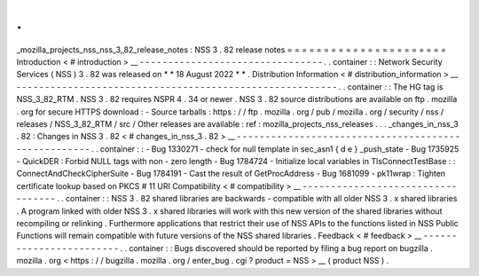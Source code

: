 .
.
_mozilla_projects_nss_nss_3_82_release_notes
:
NSS
3
.
82
release
notes
=
=
=
=
=
=
=
=
=
=
=
=
=
=
=
=
=
=
=
=
=
=
Introduction
<
#
introduction
>
__
-
-
-
-
-
-
-
-
-
-
-
-
-
-
-
-
-
-
-
-
-
-
-
-
-
-
-
-
-
-
-
-
.
.
container
:
:
Network
Security
Services
(
NSS
)
3
.
82
was
released
on
*
*
18
August
2022
*
*
.
Distribution
Information
<
#
distribution_information
>
__
-
-
-
-
-
-
-
-
-
-
-
-
-
-
-
-
-
-
-
-
-
-
-
-
-
-
-
-
-
-
-
-
-
-
-
-
-
-
-
-
-
-
-
-
-
-
-
-
-
-
-
-
-
-
-
-
.
.
container
:
:
The
HG
tag
is
NSS_3_82_RTM
.
NSS
3
.
82
requires
NSPR
4
.
34
or
newer
.
NSS
3
.
82
source
distributions
are
available
on
ftp
.
mozilla
.
org
for
secure
HTTPS
download
:
-
Source
tarballs
:
https
:
/
/
ftp
.
mozilla
.
org
/
pub
/
mozilla
.
org
/
security
/
nss
/
releases
/
NSS_3_82_RTM
/
src
/
Other
releases
are
available
:
ref
:
mozilla_projects_nss_releases
.
.
.
_changes_in_nss_3
.
82
:
Changes
in
NSS
3
.
82
<
#
changes_in_nss_3
.
82
>
__
-
-
-
-
-
-
-
-
-
-
-
-
-
-
-
-
-
-
-
-
-
-
-
-
-
-
-
-
-
-
-
-
-
-
-
-
-
-
-
-
-
-
-
-
-
-
-
-
-
-
-
-
.
.
container
:
:
-
Bug
1330271
-
check
for
null
template
in
sec_asn1
{
d
e
}
_push_state
-
Bug
1735925
-
QuickDER
:
Forbid
NULL
tags
with
non
-
zero
length
-
Bug
1784724
-
Initialize
local
variables
in
TlsConnectTestBase
:
:
ConnectAndCheckCipherSuite
-
Bug
1784191
-
Cast
the
result
of
GetProcAddress
-
Bug
1681099
-
pk11wrap
:
Tighten
certificate
lookup
based
on
PKCS
#
11
URI
Compatibility
<
#
compatibility
>
__
-
-
-
-
-
-
-
-
-
-
-
-
-
-
-
-
-
-
-
-
-
-
-
-
-
-
-
-
-
-
-
-
-
-
.
.
container
:
:
NSS
3
.
82
shared
libraries
are
backwards
-
compatible
with
all
older
NSS
3
.
x
shared
libraries
.
A
program
linked
with
older
NSS
3
.
x
shared
libraries
will
work
with
this
new
version
of
the
shared
libraries
without
recompiling
or
relinking
.
Furthermore
applications
that
restrict
their
use
of
NSS
APIs
to
the
functions
listed
in
NSS
Public
Functions
will
remain
compatible
with
future
versions
of
the
NSS
shared
libraries
.
Feedback
<
#
feedback
>
__
-
-
-
-
-
-
-
-
-
-
-
-
-
-
-
-
-
-
-
-
-
-
-
-
.
.
container
:
:
Bugs
discovered
should
be
reported
by
filing
a
bug
report
on
bugzilla
.
mozilla
.
org
<
https
:
/
/
bugzilla
.
mozilla
.
org
/
enter_bug
.
cgi
?
product
=
NSS
>
__
(
product
NSS
)
.
